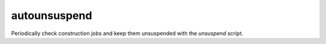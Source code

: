 
autounsuspend
=============
Periodically check construction jobs and keep them unsuspended with the
`unsuspend` script.
